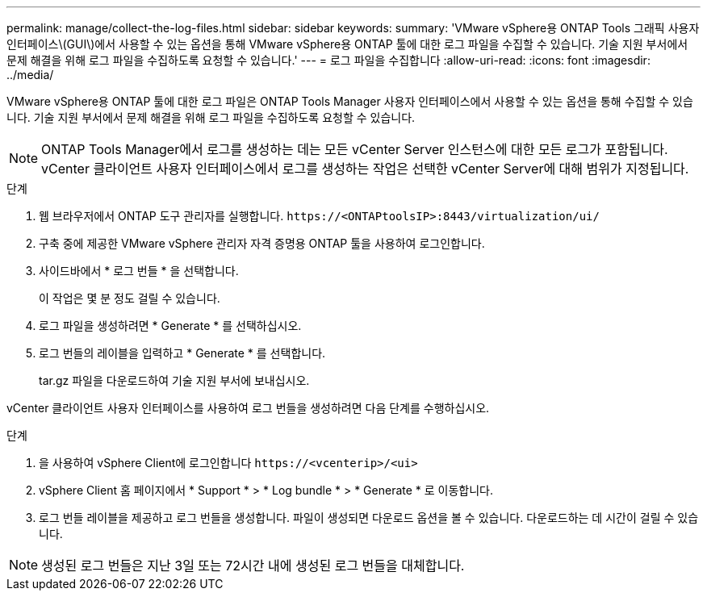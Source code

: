 ---
permalink: manage/collect-the-log-files.html 
sidebar: sidebar 
keywords:  
summary: 'VMware vSphere용 ONTAP Tools 그래픽 사용자 인터페이스\(GUI\)에서 사용할 수 있는 옵션을 통해 VMware vSphere용 ONTAP 툴에 대한 로그 파일을 수집할 수 있습니다. 기술 지원 부서에서 문제 해결을 위해 로그 파일을 수집하도록 요청할 수 있습니다.' 
---
= 로그 파일을 수집합니다
:allow-uri-read: 
:icons: font
:imagesdir: ../media/


[role="lead"]
VMware vSphere용 ONTAP 툴에 대한 로그 파일은 ONTAP Tools Manager 사용자 인터페이스에서 사용할 수 있는 옵션을 통해 수집할 수 있습니다. 기술 지원 부서에서 문제 해결을 위해 로그 파일을 수집하도록 요청할 수 있습니다.


NOTE: ONTAP Tools Manager에서 로그를 생성하는 데는 모든 vCenter Server 인스턴스에 대한 모든 로그가 포함됩니다. vCenter 클라이언트 사용자 인터페이스에서 로그를 생성하는 작업은 선택한 vCenter Server에 대해 범위가 지정됩니다.

.단계
. 웹 브라우저에서 ONTAP 도구 관리자를 실행합니다. `\https://<ONTAPtoolsIP>:8443/virtualization/ui/`
. 구축 중에 제공한 VMware vSphere 관리자 자격 증명용 ONTAP 툴을 사용하여 로그인합니다.
. 사이드바에서 * 로그 번들 * 을 선택합니다.
+
이 작업은 몇 분 정도 걸릴 수 있습니다.

. 로그 파일을 생성하려면 * Generate * 를 선택하십시오.
. 로그 번들의 레이블을 입력하고 * Generate * 를 선택합니다.
+
tar.gz 파일을 다운로드하여 기술 지원 부서에 보내십시오.



vCenter 클라이언트 사용자 인터페이스를 사용하여 로그 번들을 생성하려면 다음 단계를 수행하십시오.

.단계
. 을 사용하여 vSphere Client에 로그인합니다 `\https://<vcenterip>/<ui>`
. vSphere Client 홈 페이지에서 * Support * > * Log bundle * > * Generate * 로 이동합니다.
. 로그 번들 레이블을 제공하고 로그 번들을 생성합니다.
파일이 생성되면 다운로드 옵션을 볼 수 있습니다. 다운로드하는 데 시간이 걸릴 수 있습니다.



NOTE: 생성된 로그 번들은 지난 3일 또는 72시간 내에 생성된 로그 번들을 대체합니다.
